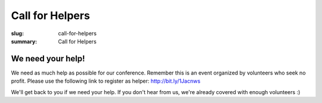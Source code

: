 Call for Helpers
##################

:slug: call-for-helpers
:summary: Call for Helpers

We need your help!
==================

We need as much help as possible for our conference. Remember this is an event
organized by volunteers who seek no profit. Please use the following link to
register as helper: http://bit.ly/1Jacnws

We'll get back to you if we need your help. If you don't hear from us, we're
already covered with enough volunteers :)
